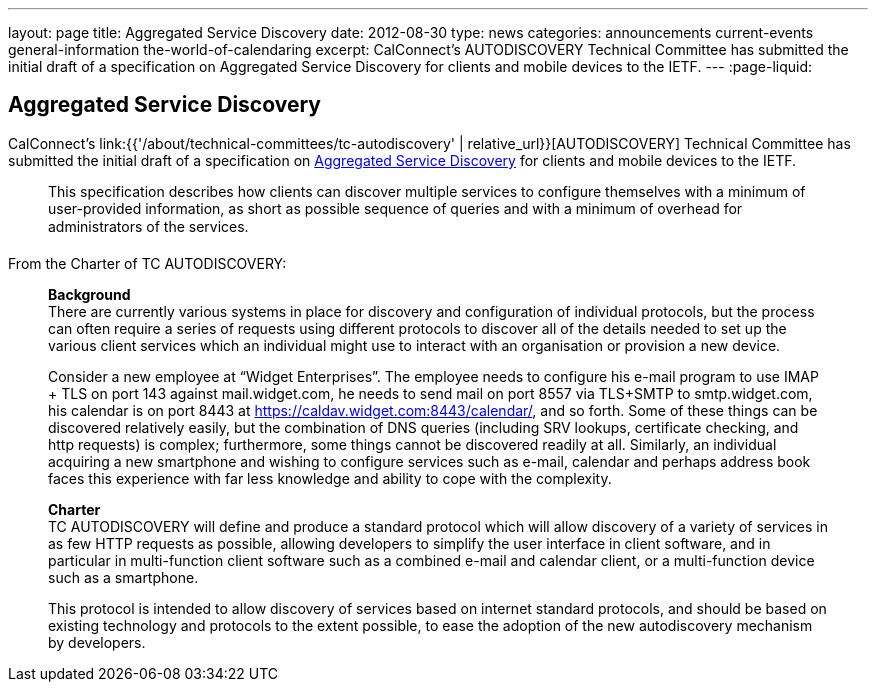 ---
layout: page
title: Aggregated Service Discovery
date: 2012-08-30
type: news
categories: announcements current-events general-information the-world-of-calendaring
excerpt: CalConnect's AUTODISCOVERY Technical Committee has submitted the initial draft of a specification on Aggregated Service Discovery for clients and mobile devices to the IETF.
---
:page-liquid:

== Aggregated Service Discovery

CalConnect's link:{{'/about/technical-committees/tc-autodiscovery' | relative_url}}[AUTODISCOVERY] Technical Committee has submitted the initial draft of a specification on https://datatracker.ietf.org/doc/draft-daboo-aggregated-service-discovery/[Aggregated Service Discovery] for clients and mobile devices to the IETF.

____
This specification describes how clients can discover multiple services to configure themselves with a minimum of user-provided information, as short as possible sequence of queries and with a minimum of overhead for administrators of the services.
____

From the Charter of TC AUTODISCOVERY:

____
*Background* +
There are currently various systems in place for discovery and configuration of individual protocols, but the process can often require a series of requests using different protocols to discover all of the details needed to set up the various client services which an individual might use to interact with an organisation or provision a new device.

Consider a new employee at "`Widget Enterprises`". The employee needs to configure his e-mail program to use IMAP + TLS on port 143 against mail.widget.com, he needs to send mail on port 8557 via TLS+SMTP to smtp.widget.com, his calendar is on port 8443 at https://caldav.widget.com:8443/calendar/, and so forth. Some of these things can be discovered relatively easily, but the combination of DNS queries (including SRV lookups, certificate checking, and http requests) is complex; furthermore, some things cannot be discovered readily at all. Similarly, an individual acquiring a new smartphone and wishing to configure services such as e-mail, calendar and perhaps address book faces this experience with far less knowledge and ability to cope with the complexity.

*Charter* +
TC AUTODISCOVERY will define and produce a standard protocol which will allow discovery of a variety of services in as few HTTP requests as possible, allowing developers to simplify the user interface in client software, and in particular in multi-function client software such as a combined e-mail and calendar client, or a multi-function device such as a smartphone.

This protocol is intended to allow discovery of services based on internet standard protocols, and should be based on existing technology and protocols to the extent possible, to ease the adoption of the new autodiscovery mechanism by developers.
____


